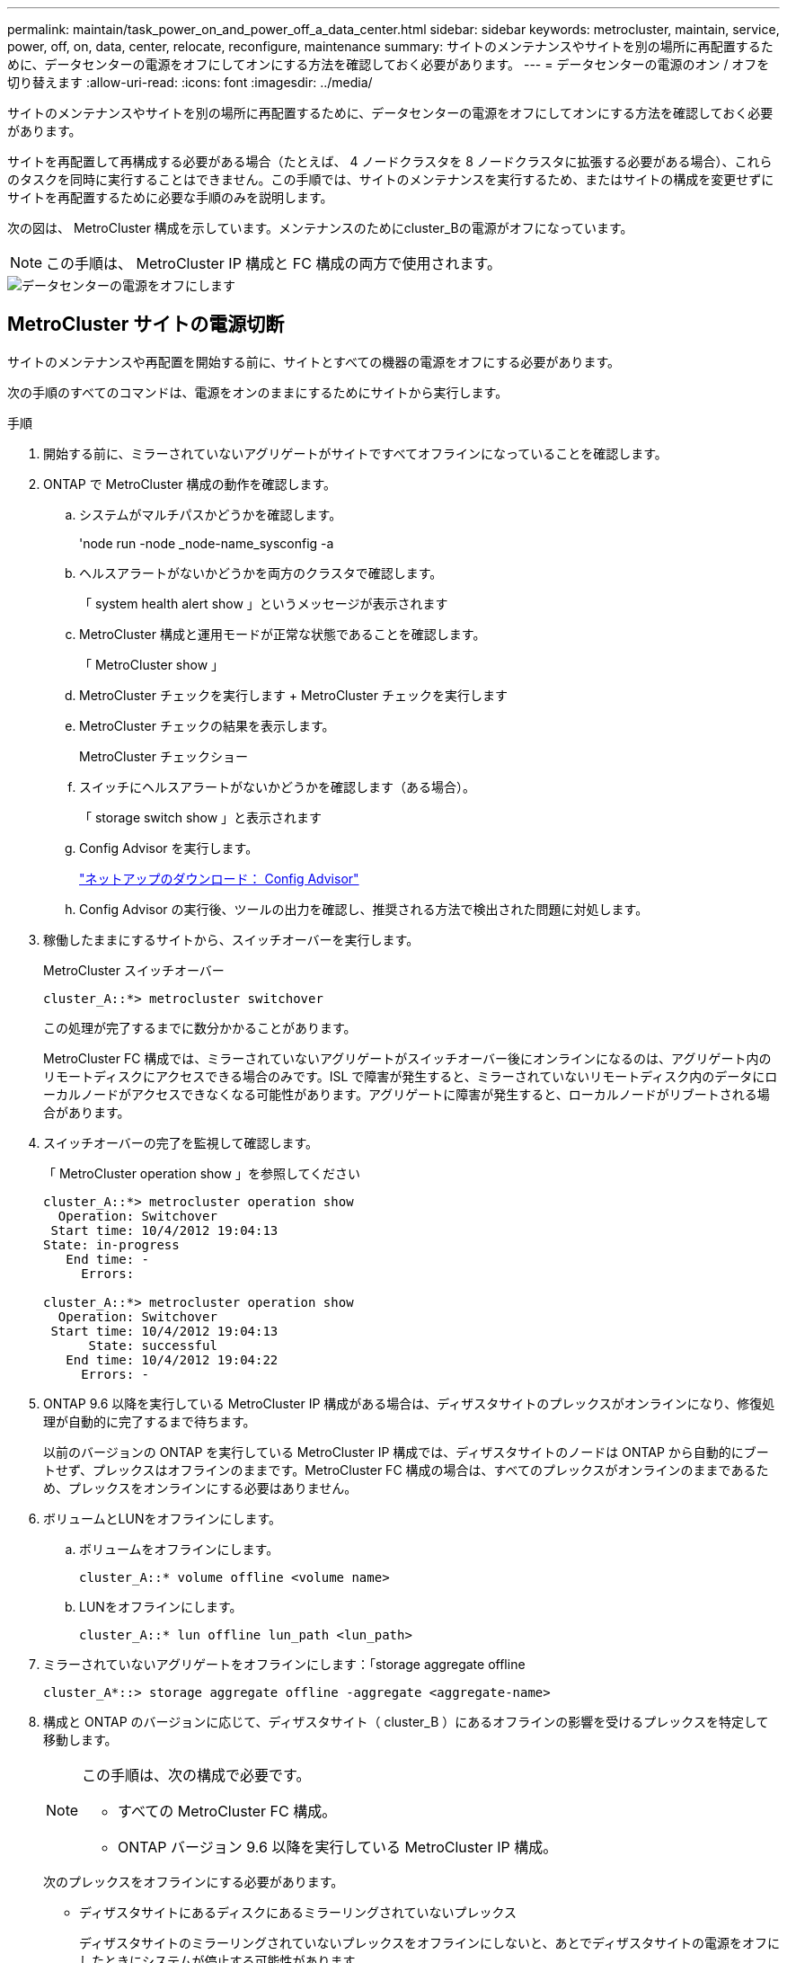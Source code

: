 ---
permalink: maintain/task_power_on_and_power_off_a_data_center.html 
sidebar: sidebar 
keywords: metrocluster, maintain, service, power, off, on, data, center, relocate, reconfigure, maintenance 
summary: サイトのメンテナンスやサイトを別の場所に再配置するために、データセンターの電源をオフにしてオンにする方法を確認しておく必要があります。 
---
= データセンターの電源のオン / オフを切り替えます
:allow-uri-read: 
:icons: font
:imagesdir: ../media/


[role="lead"]
サイトのメンテナンスやサイトを別の場所に再配置するために、データセンターの電源をオフにしてオンにする方法を確認しておく必要があります。

サイトを再配置して再構成する必要がある場合（たとえば、 4 ノードクラスタを 8 ノードクラスタに拡張する必要がある場合）、これらのタスクを同時に実行することはできません。この手順では、サイトのメンテナンスを実行するため、またはサイトの構成を変更せずにサイトを再配置するために必要な手順のみを説明します。

次の図は、 MetroCluster 構成を示しています。メンテナンスのためにcluster_Bの電源がオフになっています。


NOTE: この手順は、 MetroCluster IP 構成と FC 構成の両方で使用されます。

image::power-on-off-data-center.gif[データセンターの電源をオフにします]



== MetroCluster サイトの電源切断

サイトのメンテナンスや再配置を開始する前に、サイトとすべての機器の電源をオフにする必要があります。

次の手順のすべてのコマンドは、電源をオンのままにするためにサイトから実行します。

.手順
. 開始する前に、ミラーされていないアグリゲートがサイトですべてオフラインになっていることを確認します。
. ONTAP で MetroCluster 構成の動作を確認します。
+
.. システムがマルチパスかどうかを確認します。
+
'node run -node _node-name_sysconfig -a

.. ヘルスアラートがないかどうかを両方のクラスタで確認します。
+
「 system health alert show 」というメッセージが表示されます

.. MetroCluster 構成と運用モードが正常な状態であることを確認します。
+
「 MetroCluster show 」

.. MetroCluster チェックを実行します + MetroCluster チェックを実行します
.. MetroCluster チェックの結果を表示します。
+
MetroCluster チェックショー

.. スイッチにヘルスアラートがないかどうかを確認します（ある場合）。
+
「 storage switch show 」と表示されます

.. Config Advisor を実行します。
+
https://mysupport.netapp.com/site/tools/tool-eula/activeiq-configadvisor["ネットアップのダウンロード： Config Advisor"]

.. Config Advisor の実行後、ツールの出力を確認し、推奨される方法で検出された問題に対処します。


. 稼働したままにするサイトから、スイッチオーバーを実行します。
+
MetroCluster スイッチオーバー

+
[listing]
----
cluster_A::*> metrocluster switchover
----
+
この処理が完了するまでに数分かかることがあります。

+
====
MetroCluster FC 構成では、ミラーされていないアグリゲートがスイッチオーバー後にオンラインになるのは、アグリゲート内のリモートディスクにアクセスできる場合のみです。ISL で障害が発生すると、ミラーされていないリモートディスク内のデータにローカルノードがアクセスできなくなる可能性があります。アグリゲートに障害が発生すると、ローカルノードがリブートされる場合があります。

====
. スイッチオーバーの完了を監視して確認します。
+
「 MetroCluster operation show 」を参照してください

+
[listing]
----
cluster_A::*> metrocluster operation show
  Operation: Switchover
 Start time: 10/4/2012 19:04:13
State: in-progress
   End time: -
     Errors:

cluster_A::*> metrocluster operation show
  Operation: Switchover
 Start time: 10/4/2012 19:04:13
      State: successful
   End time: 10/4/2012 19:04:22
     Errors: -
----
. ONTAP 9.6 以降を実行している MetroCluster IP 構成がある場合は、ディザスタサイトのプレックスがオンラインになり、修復処理が自動的に完了するまで待ちます。
+
以前のバージョンの ONTAP を実行している MetroCluster IP 構成では、ディザスタサイトのノードは ONTAP から自動的にブートせず、プレックスはオフラインのままです。MetroCluster FC 構成の場合は、すべてのプレックスがオンラインのままであるため、プレックスをオンラインにする必要はありません。

. ボリュームとLUNをオフラインにします。
+
.. ボリュームをオフラインにします。
+
[listing]
----
cluster_A::* volume offline <volume name>
----
.. LUNをオフラインにします。
+
[listing]
----
cluster_A::* lun offline lun_path <lun_path>
----


. ミラーされていないアグリゲートをオフラインにします：「storage aggregate offline
+
[listing]
----
cluster_A*::> storage aggregate offline -aggregate <aggregate-name>
----
. 構成と ONTAP のバージョンに応じて、ディザスタサイト（ cluster_B ）にあるオフラインの影響を受けるプレックスを特定して移動します。
+
[NOTE]
====
この手順は、次の構成で必要です。

** すべての MetroCluster FC 構成。
** ONTAP バージョン 9.6 以降を実行している MetroCluster IP 構成。


====
+
次のプレックスをオフラインにする必要があります。

+
--
** ディザスタサイトにあるディスクにあるミラーリングされていないプレックス
+
ディザスタサイトのミラーリングされていないプレックスをオフラインにしないと、あとでディザスタサイトの電源をオフにしたときにシステムが停止する可能性があります。

** ディザスタサイトのディスクにあるミラーされたプレックスを使用してアグリゲートをミラーリングする。オフラインにすると、プレックスにアクセスできなくなります。


--
+
.. 影響を受けるプレックスを特定します。
+
サバイバーサイトのノードが所有するプレックスは、プール 1 のディスクで構成されます。ディザスタサイトのノードが所有するプレックスは、プール 0 のディスクで構成されます。

+
[listing]
----
Cluster_A::> storage aggregate plex show -fields aggregate,status,is-online,Plex,pool
aggregate    plex  status        is-online pool
------------ ----- ------------- --------- ----
Node_B_1_aggr0 plex0 normal,active true     0
Node_B_1_aggr0 plex1 normal,active true     1

Node_B_2_aggr0 plex0 normal,active true     0
Node_B_2_aggr0 plex5 normal,active true     1

Node_B_1_aggr1 plex0 normal,active true     0
Node_B_1_aggr1 plex3 normal,active true     1

Node_B_2_aggr1 plex0 normal,active true     0
Node_B_2_aggr1 plex1 normal,active true     1

Node_A_1_aggr0 plex0 normal,active true     0
Node_A_1_aggr0 plex4 normal,active true     1

Node_A_1_aggr1 plex0 normal,active true     0
Node_A_1_aggr1 plex1 normal,active true     1

Node_A_2_aggr0 plex0 normal,active true     0
Node_A_2_aggr0 plex4 normal,active true     1

Node_A_2_aggr1 plex0 normal,active true     0
Node_A_2_aggr1 plex1 normal,active true     1
14 entries were displayed.

Cluster_A::>
----
+
影響を受けるプレックスは、クラスタ A のリモートにあるプレックスです次の表に、ディスクがクラスタ A に対してローカルかリモートかを示します。

+
[cols="20,25,30,25"]
|===


| ノード | プール内のディスク | ディスクをオフラインにする必要があるか | オフラインにするプレックスの例を指定します 


 a| 
Node_a_1 および Node_a_2
 a| 
プール 0 内のディスク
 a| 
いいえディスクはクラスタ A に対してローカルです
 a| 
-



 a| 
プール 1 内のディスク
 a| 
はい。ディスクはクラスタ A に対してリモートです
 a| 
node_A_1 の aggr0 / プレックス 4 を使用します

node_A_1 の aggr1 / plex1

node_a_2_aggr0/plex4

Node_a_2_aggr1 / plex1 です



 a| 
Node_B_1 および Node_B_2
 a| 
プール 0 内のディスク
 a| 
はい。ディスクはクラスタ A に対してリモートです
 a| 
node_B_1 の aggr1 / plex0

node_B_1 の aggr0/plex0

node_B_2 の aggr0 / plex0

node_B_2 の aggr1 / plex0



 a| 
プール 1 内のディスク
 a| 
いいえディスクはクラスタ A に対してローカルです
 a| 
-

|===
.. 影響を受けるプレックスをオフラインにします。
+
「ストレージアグリゲートのプレックスはオフライン」です

+
[listing]
----
storage aggregate plex offline -aggregate Node_B_1_aggr0 -plex plex0
----
+

NOTE: Cluster_A に対してリモートなディスクを含むすべてのプレックスに対してこの手順を実行してください



. スイッチタイプに応じて、スイッチポートを永続的にオフラインにします。
+

NOTE: この手順は、 MetroCluster FC 構成でのみ必要です。MetroCluster IP 構成または FC バックエンドスイッチを使用するストレッチ MetroCluster 構成の場合は、この手順を省略します。

+
[cols="25,75"]
|===


| スイッチのタイプ | アクション 


 a| 
Brocade スイッチ
 a| 
.. 次の例に示すように ' ポートを永続的に無効にするには 'portcfgpersistentdisable_port_` コマンドを使用しますサバイバーサイトにある両方のスイッチで実行する必要があります。
+
[listing]
----

 Switch_A_1:admin> portcfgpersistentdisable 14
 Switch_A_1:admin> portcfgpersistentdisable 15
 Switch_A_1:admin>
----
.. 次の例に示す 'witchshow' コマンドを使用して ' ポートが無効になっていることを確認します
+
[listing]
----

 Switch_A_1:admin> switchshow
 switchName:	Switch_A_1
 switchType:	109.1
 switchState:	Online
 switchMode:	Native
 switchRole:	Principal
 switchDomain:	2
 switchId:	fffc02
 switchWwn:	10:00:00:05:33:88:9c:68
 zoning:		ON (T5_T6)
 switchBeacon:	OFF
 FC Router:	OFF
 FC Router BB Fabric ID:	128
 Address Mode:	0

  Index Port Address Media Speed State     Proto
  ==============================================
   ...
   14  14   020e00   id    16G   No_Light    FC  Disabled (Persistent)
   15  15   020f00   id    16G   No_Light    FC  Disabled (Persistent)
   ...
 Switch_A_1:admin>
----




 a| 
Cisco スイッチ
 a| 
.. 「 interface 」コマンドを使用して、ポートを永続的に無効にします。次の例は、ポート 14 および 15 を無効にします。
+
[listing]
----

 Switch_A_1# conf t
 Switch_A_1(config)# interface fc1/14-15
 Switch_A_1(config)# shut

 Switch_A_1(config-if)# end
 Switch_A_1# copy running-config startup-config
----
.. 次の例に示すように、「 show interface brief 」コマンドを使用して、スイッチポートが無効になっていることを確認します。
+
[listing]
----

 Switch_A_1# show interface brief
 Switch_A_1
----


|===
. サイトの電源をオフにします。
+
次の機器の電源は、特定の順序でオフにする必要があります。

+
|===


| 構成タイプ | 電源をオフにする機器 


 a| 
MetroCluster IP 構成
 a| 
** MetroCluster IP スイッチ
** ストレージコントローラ
** ストレージシェルフ




 a| 
MetroCluster FC 構成
 a| 
** MetroCluster FC スイッチ
** ストレージコントローラ
** ストレージシェルフ
** Atto FibreBridge （存在する場合）


|===




== 電源がオフになっている MetroCluster サイトの再配置

[role="lead"]
サイトの電源をオフにしたら、メンテナンス作業を開始できます。手順は、 MetroCluster コンポーネントを同じデータセンター内で再配置する場合も、別のデータセンターに再配置する場合も同じです。

* ハードウェアは、前のサイトと同じ方法でケーブル接続する必要があります。
* スイッチ間リンク（ ISL ）の速度、長さ、または数が変わった場合は、すべて再設定する必要があります。


.手順
. 新しい場所で正しく再接続できるように、すべてのコンポーネントのケーブル接続を慎重に記録してください。
. すべてのハードウェア、ストレージコントローラ、 FC スイッチ / IP スイッチ、 FibreBridge 、およびストレージシェルフを物理的に再配置します。
. ISL ポートを設定し、サイト間接続を確認します。
+
.. FC スイッチおよび IP スイッチの電源をオンにします。
+

NOTE: 他の機器の電源はオンにしないでください。

.. ポートを有効にします。
+

NOTE: この手順は、 MetroCluster FC 構成でのみ必要です。MetroCluster IP 構成の場合は、この手順を省略できます。

+
次の表に示す適切なスイッチタイプに従って、ポートを有効にします。

+
[cols="35,65"]
|===


| スイッチのタイプ | コマンドを実行します 


 a| 
Brocade スイッチ
 a| 
... ポートを永続的にイネーブルにするには 'portcfgpersistentenable_port number_` コマンドを使用しますサバイバーサイトにある両方のスイッチで実行する必要があります。
+
次の例は、 Switch_A_1 のポート 14 と 15 を有効にします。

+
[listing]
----
switch_A_1:admin> portcfgpersistentenable 14
switch_A_1:admin> portcfgpersistentenable 15
switch_A_1:admin>
----
... スイッチポートが有効になっていることを確認します。「 witchshow 」
+
次の例は、ポート 14 および 15 を有効にします。

+
[listing]
----
switch_A_1:admin> switchshow
switchName:	Switch_A_1
switchType:	109.1

switchState:	Online
switchMode:	Native
switchRole:	Principal
switchDomain:	2
switchId:	fffc02
switchWwn:	10:00:00:05:33:88:9c:68
zoning:		ON (T5_T6)
switchBeacon:	OFF
FC Router:	OFF
FC Router BB Fabric ID:	128
Address Mode:	0

Index Port Address Media Speed State     Proto
==============================================
 ...
 14  14   020e00   id    16G   Online      FC  E-Port  10:00:00:05:33:86:89:cb "Switch_A_1"
 15  15   020f00   id    16G   Online      FC  E-Port  10:00:00:05:33:86:89:cb "Switch_A_1" (downstream)
 ...
switch_A_1:admin>
----




 a| 
Cisco スイッチ
 a| 
... 「 interface 」コマンドを入力して、ポートをイネーブルにします。
+
次の例は、 Switch_A_1 のポート 14 と 15 を有効にします。

+
[listing]
----

 switch_A_1# conf t
 switch_A_1(config)# interface fc1/14-15
 switch_A_1(config)# no shut
 switch_A_1(config-if)# end
 switch_A_1# copy running-config startup-config
----
... スイッチポートが有効になっていることを確認します。「 show interface brief 」
+
[listing]
----

 switch_A_1# show interface brief
 switch_A_1#
----


|===


. スイッチのツールを使用して（使用可能な場合）、サイト間接続を確認します。
+

NOTE: リンクが正しく設定され、安定している場合にのみ、処理を続行してください。

. リンクが安定していることがわかった場合は、リンクを再度無効にします。
+
次の表に示すように、 Brocade スイッチと Cisco スイッチのどちらを使用しているかに基づいてポートを無効にします。

+
[cols="35,65"]
|===


| スイッチのタイプ | コマンドを実行します 


 a| 
Brocade スイッチ
 a| 
.. ポートを永続的に無効にするには 'portcfgpersistentdisable_port number_` コマンドを入力します
+
サバイバーサイトにある両方のスイッチで実行する必要があります。次の例は、 Switch_A_1 のポート 14 と 15 を無効にします。

+
[listing]
----

 switch_A_1:admin> portpersistentdisable 14
 switch_A_1:admin> portpersistentdisable 15
 switch_A_1:admin>
----
.. スイッチポートが無効になっていることを確認します。「 witchshow 」
+
次の例は、ポート 14 および 15 が無効になっていることを示しています。

+
[listing]
----
switch_A_1:admin> switchshow
switchName:	Switch_A_1
switchType:	109.1
switchState:	Online
switchMode:	Native
switchRole:	Principal
switchDomain:	2
switchId:	fffc02
switchWwn:	10:00:00:05:33:88:9c:68
zoning:		ON (T5_T6)
switchBeacon:	OFF
FC Router:	OFF
FC Router BB Fabric ID:	128
Address Mode:	0

 Index Port Address Media Speed State     Proto
 ==============================================
  ...
  14  14   020e00   id    16G   No_Light    FC  Disabled (Persistent)
  15  15   020f00   id    16G   No_Light    FC  Disabled (Persistent)
  ...
switch_A_1:admin>
----




 a| 
Cisco スイッチ
 a| 
.. 「 interface 」コマンドを使用して、ポートをディセーブルにします。
+
次の例は、 Switch_A_1 のポート fc1/14 と fc1/15 を無効にします。

+
[listing]
----
switch_A_1# conf t

switch_A_1(config)# interface fc1/14-15
switch_A_1(config)# shut
switch_A_1(config-if)# end
switch_A_1# copy running-config startup-config
----
.. スイッチポートが無効になっていることを確認するには、「 show interface brief 」コマンドを使用します。
+
[listing]
----

  switch_A_1# show interface brief
  switch_A_1#
----


|===




== MetroCluster 構成の電源をオンにして通常動作に戻します

[role="lead"]
メンテナンスを完了、またはサイトを移動したら、サイトの電源をオンにして MetroCluster 構成を再確立する必要があります。

次の手順のすべてのコマンドは、電源をオンにしたサイトから実行します。

.手順
. スイッチの電源をオンにします。
+
スイッチの電源は最初にオンにする必要があります。サイトを再配置した場合は、前の手順で電源がオンになっている可能性があります。

+
.. 必要に応じて、または再配置中に実行されていない場合は、スイッチ間リンク（ ISL ）を再設定します。
.. フェンシングが完了した場合、 ISL を有効にします。
.. ISL を確認します。


. ストレージコントローラの電源をオンにします。
. シェルフの電源をオンにし、完全に電源が投入されるまでにはしばらくかかります。
. FibreBridge ブリッジの電源をオンにします。
+

NOTE: MetroCluster IP 構成の場合は、この手順を省略できます。

+
.. FC スイッチで、ブリッジを接続しているポートがオンラインになっていることを確認します。
+
Brocade スイッチの場合は「 witchshow 」、 Cisco スイッチの場合は「 How interface brief 」などのコマンドを使用できます。

.. ブリッジ上のシェルフとディスクが接続されていることを確認します。
+
ATTO コマンドラインインターフェイス（ CLI ）では、「 astargets 」などのコマンドを使用できます。



. FC スイッチで ISL を有効にします。
+

NOTE: MetroCluster IP 構成の場合は、この手順を省略してください。

+
次の表に示すように、 Brocade スイッチと Cisco スイッチのどちらを使用しているかに基づいてポートを有効にします。

+
[cols="25,75"]
|===


| スイッチのタイプ | コマンドを実行します 


 a| 
Brocade スイッチ
 a| 
.. ポートを永続的にイネーブルにするには 'portcfgpersistentenable_port_ コマンドを入力しますサバイバーサイトにある両方のスイッチで実行する必要があります。
+
次の例は、 Switch_A_1 のポート 14 と 15 を有効にします。

+
[listing]
----

 Switch_A_1:admin> portcfgpersistentenable 14
 Switch_A_1:admin> portcfgpersistentenable 15
 Switch_A_1:admin>
----
.. + 'witchshow' コマンドを使用して ' スイッチポートが有効になっていることを確認します
+
[listing]
----
switch_A_1:admin> switchshow
 switchName:	Switch_A_1
 switchType:	109.1
 switchState:	Online
 switchMode:	Native
 switchRole:	Principal
 switchDomain:	2
 switchId:	fffc02
 switchWwn:	10:00:00:05:33:88:9c:68
 zoning:		ON (T5_T6)
 switchBeacon:	OFF
 FC Router:	OFF
 FC Router BB Fabric ID:	128
 Address Mode:	0

  Index Port Address Media Speed State     Proto
  ==============================================
   ...
   14  14   020e00   id    16G   Online      FC  E-Port  10:00:00:05:33:86:89:cb "Switch_A_1"
   15  15   020f00   id    16G   Online      FC  E-Port  10:00:00:05:33:86:89:cb "Switch_A_1" (downstream)
   ...
 switch_A_1:admin>
----




 a| 
Cisco スイッチ
 a| 
.. ポートをイネーブルにするには 'interface コマンドを使用します
+
次の例は、 Switch_A_1 のポート fc1/14 と fc1/15 を有効にします。

+
[listing]
----

 switch_A_1# conf t
 switch_A_1(config)# interface fc1/14-15
 switch_A_1(config)# no shut
 switch_A_1(config-if)# end
 switch_A_1# copy running-config startup-config
----
.. スイッチポートが無効になっていることを確認します。
+
[listing]
----
switch_A_1# show interface brief
switch_A_1#
----


|===
. ストレージが認識されていることを確認します。
+
MetroCluster が IP 構成か FC 構成かに基づいて、ストレージが認識されているかどうかを判断する方法を選択します。

+
[cols="35,65"]
|===


| 構成 | 実行する手順 


 a| 
MetroCluster の IP 設定
 a| 
ノードのメンテナンスモードからローカルストレージが認識されていることを確認します。



 a| 
MetroCluster FC 構成
 a| 
サバイバーサイトからストレージが認識されていることを確認します。オフラインのプレックスをオンラインに戻します。再同期処理が再開され、 SyncMirror が再確立されます。

|===
. MetroCluster 構成を再確立します。
+
の手順に従います link:https://docs.netapp.com/us-en/ontap-metrocluster/disaster-recovery/concept_dr_workflow.html["MetroCluster の管理とディザスタリカバリ"] MetroCluster 構成に応じて修復処理とスイッチバック処理を実行します。


